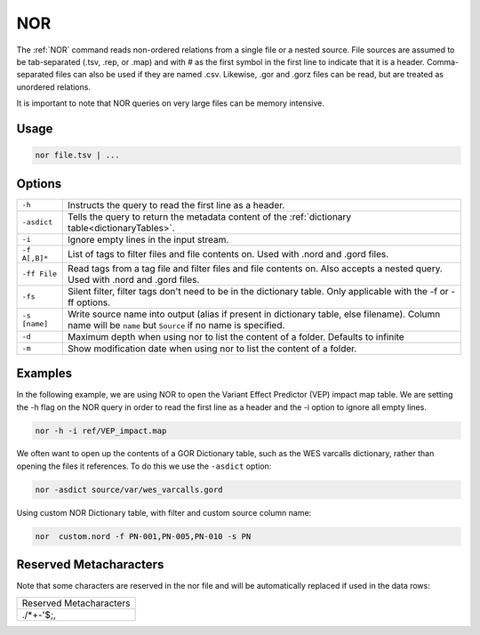 .. raw:: html

   <span style="float:right; padding-top:10px; color:#BABABA;">Source Command</span>

.. _NOR:

===
NOR
===

The :ref:`NOR` command reads non-ordered relations from a single file or a nested source. File sources are assumed to be tab-separated (.tsv, .rep, or .map) and with # as the first symbol in the first line to indicate that it is a header. Comma-separated files can also be used if they are named .csv. Likewise, .gor and .gorz files can be read, but are treated as unordered relations.

It is important to note that NOR queries on very large files can be memory intensive.

Usage
=====
.. code-block:: gor

	nor file.tsv | ...

Options
=======

+-----------------+----------------------------------------------------------------------------------------------------+
| ``-h``          | Instructs the query to read the first line as a header.                                            |
+-----------------+----------------------------------------------------------------------------------------------------+
| ``-asdict``     | Tells the query to return the metadata content of the :ref:`dictionary table<dictionaryTables>`.   |
+-----------------+----------------------------------------------------------------------------------------------------+
| ``-i``          | Ignore empty lines in the input stream.                                                            |
+-----------------+----------------------------------------------------------------------------------------------------+
| ``-f A[,B]*``   | List of tags to filter files and file contents on. Used with .nord and .gord files.                |
+-----------------+----------------------------------------------------------------------------------------------------+
| ``-ff File``    | Read tags from a tag file and filter files and file contents on. Also accepts a nested query. Used |
|                 | with .nord and .gord files.                                                                        |
+-----------------+----------------------------------------------------------------------------------------------------+
| ``-fs``         | Silent filter, filter tags don't need to be in the dictionary table.                               |
|                 | Only applicable with the -f or -ff options.                                                        |
+-----------------+----------------------------------------------------------------------------------------------------+
| ``-s [name]``   | Write source name into output (alias if present in dictionary table, else filename).               |
|                 | Column name will be ``name`` but ``Source`` if no name is specified.                               |
+-----------------+----------------------------------------------------------------------------------------------------+
| ``-d``          | Maximum depth when using nor to list the content of a folder. Defaults to infinite                 |
+-----------------+----------------------------------------------------------------------------------------------------+
| ``-m``          | Show modification date when using nor to list the content of a folder.                             |
+-----------------+----------------------------------------------------------------------------------------------------+

Examples
========

In the following example, we are using NOR to open the Variant Effect Predictor (VEP) impact map table. We are setting the -h flag on the NOR query in order to read the first line as a header and the -i option to ignore all empty lines.

.. code-block:: gor

    nor -h -i ref/VEP_impact.map

We often want to open up the contents of a GOR Dictionary table, such as the WES varcalls dictionary, rather than opening the files it references. To do this we use the ``-asdict`` option:

.. code-block:: gor

   nor -asdict source/var/wes_varcalls.gord

Using custom NOR Dictionary table, with filter and custom source column name:

.. code-block:: gor

   nor  custom.nord -f PN-001,PN-005,PN-010 -s PN

Reserved Metacharacters
=======================

Note that some characters are reserved in the nor file and will be automatically replaced if used in the data rows:

+-----------------------------+
|   Reserved Metacharacters   |
+-----------------------------+
|         .\/*+-'$;,          |
+-----------------------------+